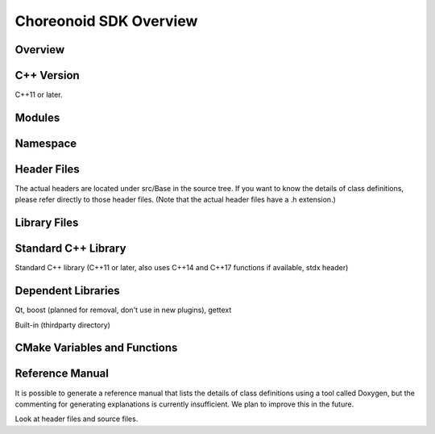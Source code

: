 ====================
Choreonoid SDK Overview
====================

Overview
--------

C++ Version
-----------

C++11 or later.

Modules
-------

Namespace
---------

Header Files
------------

The actual headers are located under src/Base in the source tree. If you want to know the details of class definitions, please refer directly to those header files. (Note that the actual header files have a .h extension.)


Library Files
-------------

Standard C++ Library
--------------------

Standard C++ library (C++11 or later, also uses C++14 and C++17 functions if available, stdx header)

Dependent Libraries
-------------------

Qt, boost (planned for removal, don't use in new plugins), gettext

Built-in (thirdparty directory)

CMake Variables and Functions
-----------------------------


Reference Manual
----------------

It is possible to generate a reference manual that lists the details of class definitions using a tool called Doxygen, but the commenting for generating explanations is currently insufficient. We plan to improve this in the future. ::

Look at header files and source files.